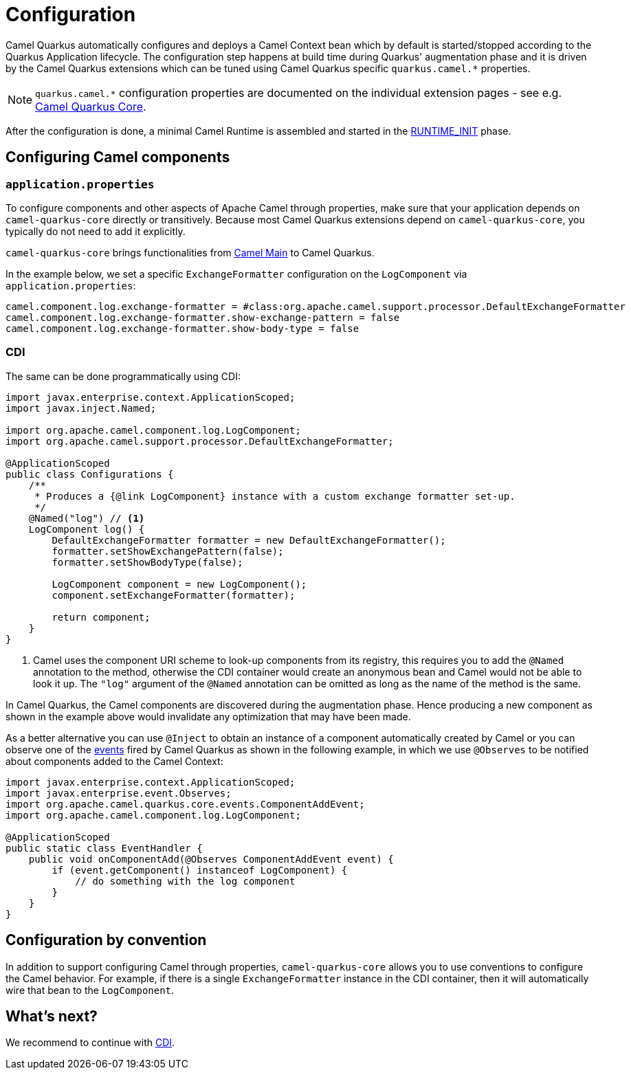 = Configuration
:page-aliases: user-guide/bootstrap.adoc

Camel Quarkus automatically configures and deploys a Camel Context bean which by default is started/stopped according to
the Quarkus Application lifecycle. The configuration step happens at build time during Quarkus' augmentation phase and
it is driven by the Camel Quarkus extensions which can be tuned using Camel Quarkus specific `quarkus.camel.*`
properties.

[NOTE]
====
`quarkus.camel.*` configuration properties are documented on the individual extension pages
- see e.g. xref:reference/extensions/core.adoc[Camel Quarkus Core].
====

After the configuration is done, a minimal Camel Runtime is assembled and started in the
https://quarkus.io/guides/writing-extensions#bootstrap-three-phases[RUNTIME_INIT] phase.


== Configuring Camel components

=== `application.properties`

To configure components and other aspects of Apache Camel through properties,
make sure that your application depends on `camel-quarkus-core` directly or transitively.
Because most Camel Quarkus extensions depend on `camel-quarkus-core`, you typically do not need to add it explicitly.

`camel-quarkus-core` brings functionalities from xref:{cq-camel-components}:others:main.adoc[Camel
Main] to Camel Quarkus.

In the example below, we set a specific `ExchangeFormatter` configuration on the `LogComponent` via
`application.properties`:

[source,properties]
----
camel.component.log.exchange-formatter = #class:org.apache.camel.support.processor.DefaultExchangeFormatter
camel.component.log.exchange-formatter.show-exchange-pattern = false
camel.component.log.exchange-formatter.show-body-type = false
----


=== CDI

The same can be done programmatically using CDI:

[source,java]
----
import javax.enterprise.context.ApplicationScoped;
import javax.inject.Named;

import org.apache.camel.component.log.LogComponent;
import org.apache.camel.support.processor.DefaultExchangeFormatter;

@ApplicationScoped
public class Configurations {
    /**
     * Produces a {@link LogComponent} instance with a custom exchange formatter set-up.
     */
    @Named("log") // <1>
    LogComponent log() {
        DefaultExchangeFormatter formatter = new DefaultExchangeFormatter();
        formatter.setShowExchangePattern(false);
        formatter.setShowBodyType(false);

        LogComponent component = new LogComponent();
        component.setExchangeFormatter(formatter);

        return component;
    }
}
----
<1> Camel uses the component URI scheme to look-up components from its registry, this requires you to add the `@Named` annotation to the method, otherwise the CDI container would create an anonymous bean and Camel would not be able to look it up.
The `"log"` argument of the `@Named` annotation can be omitted as long as the name of the method is the same.

In Camel Quarkus, the Camel components are discovered during the augmentation phase.
Hence producing a new component as shown in the example above would invalidate any optimization that may have been made.

As a better alternative you can use `@Inject` to obtain an instance of a component automatically created by Camel or you can observe one of the https://github.com/apache/camel-quarkus/tree/main/extensions-core/core/runtime/src/main/java/org/apache/camel/quarkus/core/events[events] fired by Camel Quarkus as shown in the following example, in which we use `@Observes` to be notified about components added to the Camel Context:

[source,java]
----
import javax.enterprise.context.ApplicationScoped;
import javax.enterprise.event.Observes;
import org.apache.camel.quarkus.core.events.ComponentAddEvent;
import org.apache.camel.component.log.LogComponent;

@ApplicationScoped
public static class EventHandler {
    public void onComponentAdd(@Observes ComponentAddEvent event) {
        if (event.getComponent() instanceof LogComponent) {
            // do something with the log component
        }
    }
}
----

== Configuration by convention

In addition to support configuring Camel through properties, `camel-quarkus-core` allows you to use conventions to configure the Camel behavior.
For example, if there is a single `ExchangeFormatter` instance in the CDI container, then it will automatically wire that bean to the `LogComponent`.

== What's next?

We recommend to continue with xref:user-guide/cdi.adoc[CDI].
